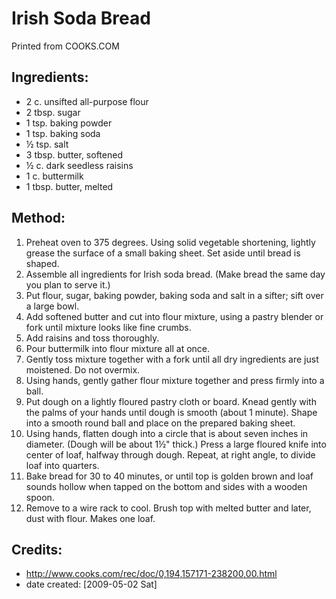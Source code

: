 #+STARTUP: showeverything
* Irish Soda Bread
Printed from COOKS.COM

** Ingredients:
- 2 c. unsifted all-purpose flour
- 2 tbsp. sugar
- 1 tsp. baking powder
- 1 tsp. baking soda
- ½ tsp. salt
- 3 tbsp. butter, softened
- ½ c. dark seedless raisins
- 1 c. buttermilk
- 1 tbsp. butter, melted

** Method:
1. Preheat oven to 375 degrees. Using solid vegetable shortening, lightly grease the surface of a small baking sheet. Set aside until bread is shaped.
2. Assemble all ingredients for Irish soda bread. (Make bread the same day you plan to serve it.)
3. Put flour, sugar, baking powder, baking soda and salt in a sifter; sift over a large bowl.
4. Add softened butter and cut into flour mixture, using a pastry blender or fork until mixture looks like fine crumbs.
5. Add raisins and toss thoroughly.
6. Pour buttermilk into flour mixture all at once.
7. Gently toss mixture together with a fork until all dry ingredients are just moistened. Do not overmix.
8. Using hands, gently gather flour mixture together and press firmly into a ball.
9. Put dough on a lightly floured pastry cloth or board. Knead gently with the palms of your hands until dough is smooth (about 1 minute). Shape into a smooth round ball and place on the prepared baking sheet.
10. Using hands, flatten dough into a circle that is about seven inches in diameter. (Dough will be about 1½" thick.) Press a large floured knife into center of loaf, halfway through dough. Repeat, at right angle, to divide loaf into quarters.
11. Bake bread for 30 to 40 minutes, or until top is golden brown and loaf sounds hollow when tapped on the bottom and sides with a wooden spoon.
12. Remove to a wire rack to cool. Brush top with melted butter and later, dust with flour. Makes one loaf.

** Credits:
- http://www.cooks.com/rec/doc/0,194,157171-238200,00.html
- date created: [2009-05-02 Sat]
